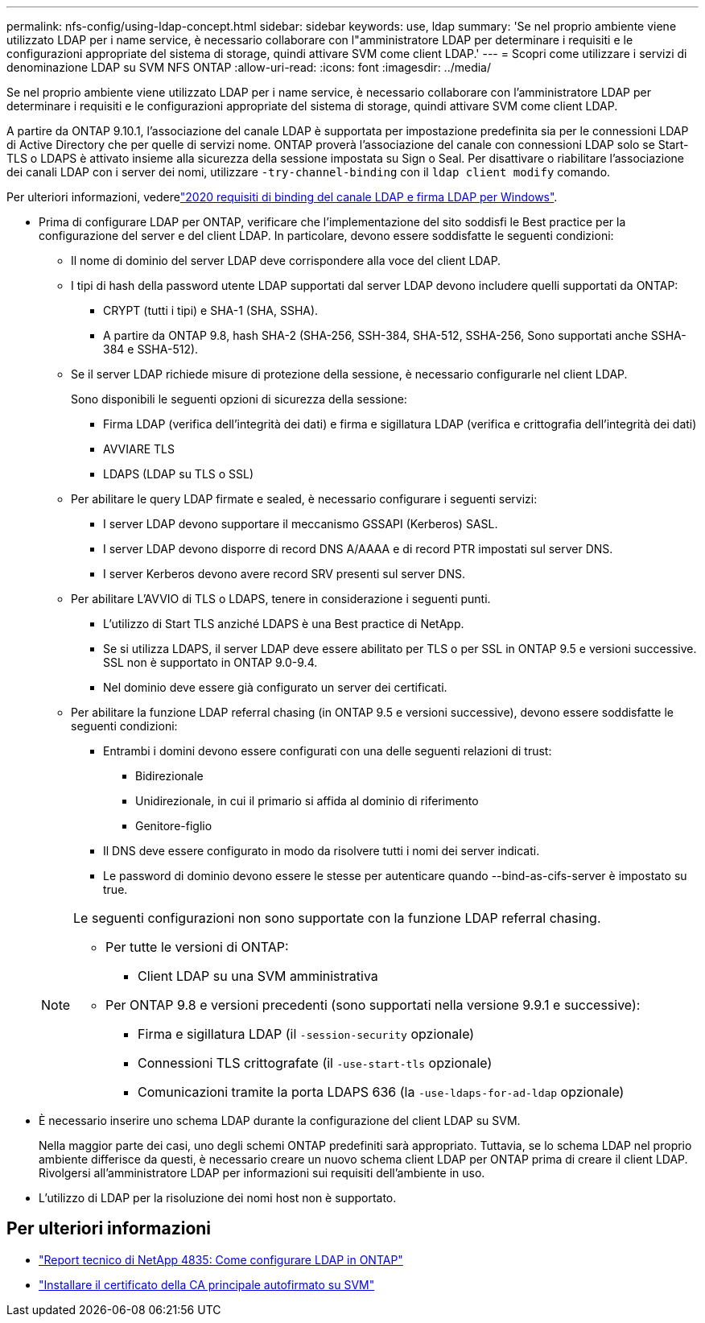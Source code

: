 ---
permalink: nfs-config/using-ldap-concept.html 
sidebar: sidebar 
keywords: use, ldap 
summary: 'Se nel proprio ambiente viene utilizzato LDAP per i name service, è necessario collaborare con l"amministratore LDAP per determinare i requisiti e le configurazioni appropriate del sistema di storage, quindi attivare SVM come client LDAP.' 
---
= Scopri come utilizzare i servizi di denominazione LDAP su SVM NFS ONTAP
:allow-uri-read: 
:icons: font
:imagesdir: ../media/


[role="lead"]
Se nel proprio ambiente viene utilizzato LDAP per i name service, è necessario collaborare con l'amministratore LDAP per determinare i requisiti e le configurazioni appropriate del sistema di storage, quindi attivare SVM come client LDAP.

A partire da ONTAP 9.10.1, l'associazione del canale LDAP è supportata per impostazione predefinita sia per le connessioni LDAP di Active Directory che per quelle di servizi nome. ONTAP proverà l'associazione del canale con connessioni LDAP solo se Start-TLS o LDAPS è attivato insieme alla sicurezza della sessione impostata su Sign o Seal. Per disattivare o riabilitare l'associazione dei canali LDAP con i server dei nomi, utilizzare `-try-channel-binding` con il `ldap client modify` comando.

Per ulteriori informazioni, vederelink:https://support.microsoft.com/en-us/topic/2020-ldap-channel-binding-and-ldap-signing-requirements-for-windows-ef185fb8-00f7-167d-744c-f299a66fc00a["2020 requisiti di binding del canale LDAP e firma LDAP per Windows"^].

* Prima di configurare LDAP per ONTAP, verificare che l'implementazione del sito soddisfi le Best practice per la configurazione del server e del client LDAP. In particolare, devono essere soddisfatte le seguenti condizioni:
+
** Il nome di dominio del server LDAP deve corrispondere alla voce del client LDAP.
** I tipi di hash della password utente LDAP supportati dal server LDAP devono includere quelli supportati da ONTAP:
+
*** CRYPT (tutti i tipi) e SHA-1 (SHA, SSHA).
*** A partire da ONTAP 9.8, hash SHA-2 (SHA-256, SSH-384, SHA-512, SSHA-256, Sono supportati anche SSHA-384 e SSHA-512).


** Se il server LDAP richiede misure di protezione della sessione, è necessario configurarle nel client LDAP.
+
Sono disponibili le seguenti opzioni di sicurezza della sessione:

+
*** Firma LDAP (verifica dell'integrità dei dati) e firma e sigillatura LDAP (verifica e crittografia dell'integrità dei dati)
*** AVVIARE TLS
*** LDAPS (LDAP su TLS o SSL)


** Per abilitare le query LDAP firmate e sealed, è necessario configurare i seguenti servizi:
+
*** I server LDAP devono supportare il meccanismo GSSAPI (Kerberos) SASL.
*** I server LDAP devono disporre di record DNS A/AAAA e di record PTR impostati sul server DNS.
*** I server Kerberos devono avere record SRV presenti sul server DNS.


** Per abilitare L'AVVIO di TLS o LDAPS, tenere in considerazione i seguenti punti.
+
*** L'utilizzo di Start TLS anziché LDAPS è una Best practice di NetApp.
*** Se si utilizza LDAPS, il server LDAP deve essere abilitato per TLS o per SSL in ONTAP 9.5 e versioni successive. SSL non è supportato in ONTAP 9.0-9.4.
*** Nel dominio deve essere già configurato un server dei certificati.


** Per abilitare la funzione LDAP referral chasing (in ONTAP 9.5 e versioni successive), devono essere soddisfatte le seguenti condizioni:
+
*** Entrambi i domini devono essere configurati con una delle seguenti relazioni di trust:
+
**** Bidirezionale
**** Unidirezionale, in cui il primario si affida al dominio di riferimento
**** Genitore-figlio


*** Il DNS deve essere configurato in modo da risolvere tutti i nomi dei server indicati.
*** Le password di dominio devono essere le stesse per autenticare quando --bind-as-cifs-server è impostato su true.




+
[NOTE]
====
Le seguenti configurazioni non sono supportate con la funzione LDAP referral chasing.

** Per tutte le versioni di ONTAP:
+
*** Client LDAP su una SVM amministrativa


** Per ONTAP 9.8 e versioni precedenti (sono supportati nella versione 9.9.1 e successive):
+
*** Firma e sigillatura LDAP (il `-session-security` opzionale)
*** Connessioni TLS crittografate (il `-use-start-tls` opzionale)
*** Comunicazioni tramite la porta LDAPS 636 (la `-use-ldaps-for-ad-ldap` opzionale)




====
* È necessario inserire uno schema LDAP durante la configurazione del client LDAP su SVM.
+
Nella maggior parte dei casi, uno degli schemi ONTAP predefiniti sarà appropriato. Tuttavia, se lo schema LDAP nel proprio ambiente differisce da questi, è necessario creare un nuovo schema client LDAP per ONTAP prima di creare il client LDAP. Rivolgersi all'amministratore LDAP per informazioni sui requisiti dell'ambiente in uso.

* L'utilizzo di LDAP per la risoluzione dei nomi host non è supportato.




== Per ulteriori informazioni

* https://www.netapp.com/pdf.html?item=/media/19423-tr-4835.pdf["Report tecnico di NetApp 4835: Come configurare LDAP in ONTAP"]
* link:../smb-admin/install-self-signed-root-ca-certificate-svm-task.html["Installare il certificato della CA principale autofirmato su SVM"]

